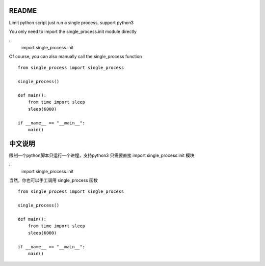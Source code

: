 README
-------------

Limit python script just run a single process, support python3

You only need to import the single_process.init module directly

::
    import single_process.init


Of course, you can also manually call the single_process function

::

    from single_process import single_process

    single_process()

    def main():
        from time import sleep
        sleep(6000)

    if __name__ == "__main__":
        main()

中文说明
-------------

限制一个python脚本只运行一个进程，支持python3
只需要直接 import single_process.init 模块

::
    import single_process.init

当然，你也可以手工调用 single_process 函数

::

    from single_process import single_process

    single_process()

    def main():
        from time import sleep
        sleep(6000)

    if __name__ == "__main__":
        main()
